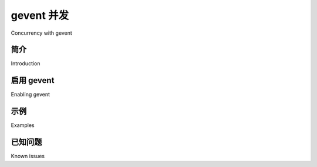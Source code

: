 .. _concurrency-eventlet:

===========================
gevent 并发
===========================

Concurrency with gevent

.. _gevent-introduction:

简介
============

Introduction

.. tab:: 中文

    `gevent`_ 的主页将其描述为一个基于协程（coroutine）_ 的 Python_ 网络库，使用
    `greenlet <https://greenlet.readthedocs.io>`_ 提供基于 `libev`_ 或 `libuv`_ 事件循环的高层同步 API。
    
    其特性包括：
    
    * 基于 `libev`_ 或 `libuv`_ 的高速事件循环；
    * 基于 greenlet 的轻量级执行单元；
    * 重用 Python 标准库中的概念设计的 API（例如 `events`_ 和 `queues`_）；
    * 支持 SSL 的协作式 socket：
      `协作式 socket，含 SSL 支持 <http://www.gevent.org/api/index.html#networking>`_
    * 通过线程池、dnspython 或 c-ares 实现的
      `协作式 DNS 查询 <http://www.gevent.org/dns.html>`_；
    * 通过 monkey patching 让第三方模块支持协作式 I/O 的工具：
      `monkey patch 工具 <http://www.gevent.org/intro.html#monkey-patching>`_；
    * 支持 TCP/UDP/HTTP 服务；
    * 子进程支持（通过 `gevent.subprocess`_）；
    * 线程池支持。
    
    `gevent` 受 `eventlet <https://eventlet.readthedocs.io/en/latest/>`_ 启发而来，但提供更一致的 API、更简洁的实现以及更好的性能。
    你可以了解其他人 `为何 <http://blog.gevent.org/2010/02/27/why-gevent/>`_ `使用 gevent <http://groups.google.com/group/gevent/browse_thread/thread/4de9703e5dca8271>`_，并查看 `基于 gevent 的开源项目列表 <https://github.com/gevent/gevent/wiki/Projects>`_。

.. tab:: 英文

    The `gevent`_ homepage describes it a coroutine_ -based Python_ networking library that uses
    `greenlet <https://greenlet.readthedocs.io>`_ to provide a high-level synchronous API on top of the `libev`_
    or `libuv`_ event loop.
    
    Features include:
    
    * Fast event loop based on `libev`_ or `libuv`_.
    * Lightweight execution units based on greenlets.
    * API that reuses concepts from the Python standard library (for
      examples there are `events`_ and
      `queues`_).
    * `Cooperative sockets with SSL support <http://www.gevent.org/api/index.html#networking>`_
    * `Cooperative DNS queries <http://www.gevent.org/dns.html>`_ performed through a threadpool,
      dnspython, or c-ares.
    * `Monkey patching utility <http://www.gevent.org/intro.html#monkey-patching>`_ to get 3rd party modules to become cooperative
    * TCP/UDP/HTTP servers
    * Subprocess support (through `gevent.subprocess`_)
    * Thread pools
    
    gevent is `inspired by eventlet`_ but features a more consistent API,
    simpler implementation and better performance. Read why others `use
    gevent`_ and check out the list of the `open source projects based on
    gevent`_.


启用 gevent
=================

Enabling gevent

.. tab:: 中文

    你可以使用 :option:`celery worker -P gevent` 或
    :option:`celery worker --pool=gevent` 选项启用 gevent worker 池：

    .. code-block:: console

        $ celery -A proj worker -P gevent -c 1000

.. tab:: 英文

    You can enable the gevent pool by using the
    :option:`celery worker -P gevent` or  :option:`celery worker --pool=gevent`
    worker option.

    .. code-block:: console

        $ celery -A proj worker -P gevent -c 1000

.. _eventlet-examples:

示例
========

Examples

.. tab:: 中文

    Celery 发布包中提供了使用 gevent 的示例，请参阅 `gevent examples`_ 目录。

.. tab:: 英文

    See the `gevent examples`_ directory in the Celery distribution for
    some examples taking use of Eventlet support.

已知问题
============

Known issues

.. tab:: 中文

    在 Python 3.11 与 gevent 一起使用时存在已知问题。
    该问题已被记录在 `此处 <https://github.com/gevent/gevent/issues/1959>`_ 并在
    `gevent issue`_ 中处理。升级到 greenlet 3.0 即可解决该问题。

.. tab:: 英文

    There is a known issue using python 3.11 and gevent.
    The issue is documented `here`_ and addressed in a `gevent issue`_.
    Upgrading to greenlet 3.0 solves it.

.. _events: http://www.gevent.org/api/gevent.event.html#gevent.event.Event
.. _queues: http://www.gevent.org/api/gevent.queue.html#gevent.queue.Queue
.. _`gevent`: http://www.gevent.org/
.. _`gevent examples`:
    https://github.com/celery/celery/tree/main/examples/gevent
.. _gevent.subprocess: http://www.gevent.org/api/gevent.subprocess.html#module-gevent.subprocess

.. _coroutine: https://en.wikipedia.org/wiki/Coroutine
.. _Python: http://python.org
.. _libev: http://software.schmorp.de/pkg/libev.html
.. _libuv: http://libuv.org
.. _inspired by eventlet: http://blog.gevent.org/2010/02/27/why-gevent/
.. _use gevent: http://groups.google.com/group/gevent/browse_thread/thread/4de9703e5dca8271
.. _open source projects based on gevent: https://github.com/gevent/gevent/wiki/Projects
.. _what's new: http://www.gevent.org/whatsnew_1_5.html
.. _changelog: http://www.gevent.org/changelog.html
.. _here: https://github.com/celery/celery/issues/8425
.. _gevent issue: https://github.com/gevent/gevent/issues/1985
